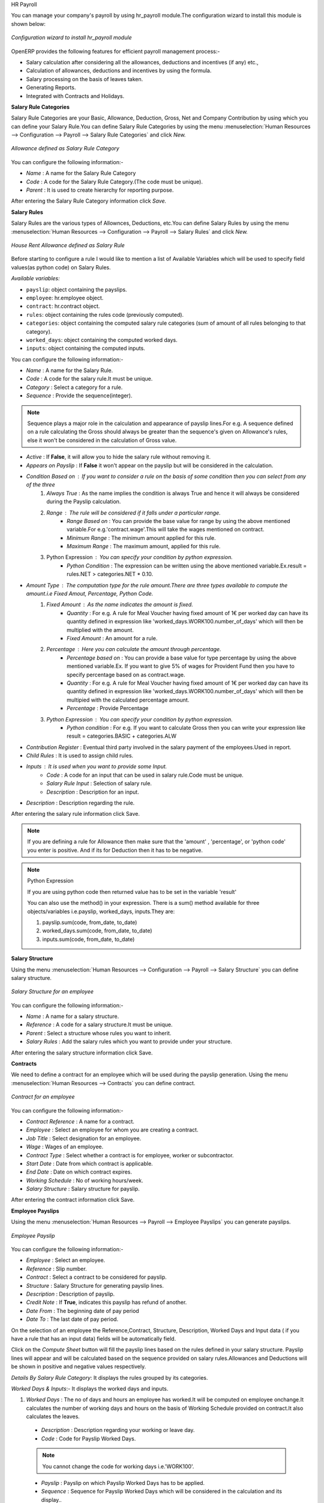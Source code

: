 HR Payroll

You can manage your company's payroll by using hr_payroll module.The configuration wizard to install this module is shown below:

.. figure:: images/install_payroll.png
   :align: center

   *Configuration wizard to install hr_payroll module*

OpenERP provides the following features for efficient payroll management process:-

- Salary calculation after considering all the allowances, deductions and incentives (if any) etc.,
- Calculation of allowances, deductions and incentives by using the formula.
- Salary processing on the basis of leaves taken.
- Generating Reports.
- Integrated with Contracts and Holidays.

**Salary Rule Categories**

Salary Rule Categories are your Basic, Allowance, Deduction, Gross, Net and Company Contribution by using which you can define your Salary Rule.You can define Salary Rule Categories by using the menu :menuselection:`Human Resources --> Configuration --> Payroll --> Salary Rule Categories` and click *New.*

.. figure:: images/salary_rule_categories.png
   :align: center

   *Allowance defined as Salary Rule Category*

You can configure the following information:-

- *Name* : A name for the Salary Rule Category
- *Code* : A code for the Salary Rule Category.(The code must be unique).
- *Parent* : It is used to create hierarchy for reporting purpose.

After entering the Salary Rule Category information click *Save.*

**Salary Rules**

Salary Rules  are the various types of Allownces, Deductions, etc.You can define Salary Rules by using the menu
:menuselection:`Human Resources --> Configuration --> Payroll --> Salary Rules` and click *New.*


.. figure:: images/salary_rule.png
   :align: center

   *House Rent Allowance defined as Salary Rule*

Before starting to configure a rule I would like to mention a list of Available Variables which will be used to specify field values(as python code) on Salary Rules.

`Available variables:`

* ``payslip``: object containing the payslips.
* ``employee``: hr.employee object.
* ``contract``: hr.contract object.
* ``rules``: object containing the rules code (previously computed).
* ``categories``: object containing the computed salary rule categories (sum of amount of all rules belonging to that category).
* ``worked_days``: object containing the computed worked days.
* ``inputs``: object containing the computed inputs.

You can configure the following information:-

- *Name* : A name for the Salary Rule.
- *Code* : A code for the salary rule.It must be unique.
- *Category* : Select a category for a rule.
- *Sequence* : Provide the sequence(integer).
.. note:: Sequence plays a major role in the calculation and appearance of payslip lines.For e.g. A sequence defined on a rule calculating the Gross should always be greater than the sequence's given on Allowance's rules, else it won't be considered in the calculation of Gross value.
- *Active* : If **False**, it will allow you to hide the salary rule without removing it.
- *Appears on Payslip* : If **False** it won't appear on the payslip but will be considered in the calculation.
- *Condition Based on* : If you want to consider a rule on the basis of some condition then you can select from any of the three
    1. *Always True* : As the name implies the condition is always True and hence it will always be considered during the Payslip calculation.
    2. *Range* : The rule will be considered if it falls under a particular range.
        - *Range Based on* : You can provide the base value for range by using the above mentioned variable.For e.g.'contract.wage'.This will take the wages mentioned on contract.
        - *Minimum Range* : The minimum amount applied for this rule.
        - *Maximum Range* : The maximum amount, applied for this rule.
    3. Python Expression : You can specify your condition by python expression.
        - *Python Condition* : The expression can be written using the above mentioned variable.Ex.result = rules.NET > categories.NET * 0.10.
- *Amount Type* : The computation type for the rule amount.There are three types available to compute the amount.i.e Fixed Amout, Percentage, Python Code.
    1. *Fixed Amount* : As the name indicates the amount is fixed.
        - *Quantity* : For e.g. A rule for Meal Voucher having fixed amount of 1€ per worked day can have its quantity defined in expression like 'worked_days.WORK100.number_of_days' which will then be multiplied with the amount.
        - *Fixed Amount* : An amount for a rule.
    2. *Percentage* : Here you can calculate the amount through percentage.
        - *Percentage based on* : You can provide a base value for type percentage by using the above mentioned variable.Ex. If you want to give 5% of wages for Provident Fund then you have to specify percentage based on as contract.wage.
        - *Quantity* : For e.g. A rule for Meal Voucher having fixed amount of 1€ per worked day can have its quantity defined in expression like 'worked_days.WORK100.number_of_days' which will then be multipied with the calculated percentage amount.
        - *Percentage* : Provide Percentage
    3. *Python Expression* : You can specify your condition by python expression.
        - *Python condition* : For e.g. If you want to calculate Gross then you can write your expression like result = categories.BASIC + categories.ALW

- *Contribution Register* : Eventual third party involved in the salary payment of the employees.Used in report.
- *Child Rules* : It is used to assign child rules.
- *Inputs* : It is used when you want to provide some Input.
    - *Code* : A code for an input that can be used in salary rule.Code must be unique.
    - *Salary Rule Input* : Selection of salary rule.
    - *Description* : Description for an input.

- *Description* : Description regarding the rule.

After entering the salary rule information click Save.

.. note:: If you are defining a rule for Allowance then make sure that the 'amount' , 'percentage',  or 'python code' you enter is positive. And if its for Deduction then it has to be negative.

.. note:: Python Expression

    If you are using python code then returned value has to be set in the variable 'result'

    You can also use the method() in your expression.
    There is a sum() method available for three objects/variables i.e.payslip, worked_days, inputs.They are:

    #.	payslip.sum(code, from_date, to_date)
    #.	worked_days.sum(code, from_date, to_date)
    #.	inputs.sum(code, from_date, to_date)

**Salary Structure**

Using the menu :menuselection:`Human Resources --> Configuration --> Payroll --> Salary Structure` you can define salary structure.

.. figure:: images/salary_structure.png
   :align: center

   *Salary Structure for an employee*

You can configure the following information:-

- *Name* : A name for a salary structure.
- *Reference* : A code for a salary structure.It must be unique.
- *Parent* : Select a structure whose rules you want to inherit.
- *Salary Rules* : Add the salary rules which you want to provide under your structure.

After entering the salary structure information click Save.

**Contracts**

We need to define a contract for an employee which will be used during the payslip generation.
Using the menu :menuselection:`Human Resources --> Contracts` you can define contract.

.. figure:: images/payroll_contract.png
   :align: center

   *Contract for an employee*

You can configure the following information:-

- *Contract Reference* : A name for a contract.
- *Employee* : Select an employee for whom you are creating a contract.
- *Job Title* : Select designation for an employee.
- *Wage* : Wages of an employee.
- *Contract Type* : Select whether a contract is for employee, worker or subcontractor.
- *Start Date* : Date from which contract is applicable.
- *End Date* : Date on which contract expires.
- *Working Schedule* : No of working hours/week.
- *Salary Structure* : Salary structure for payslip.

After entering the contract information click Save.

**Employee Payslips**

Using the menu :menuselection:`Human Resources --> Payroll --> Employee Payslips` you can generate payslips.

.. figure:: images/payslip.png
   :align: center

   *Employee Payslip*

You can configure the following information:-

- *Employee* : Select an employee.
- *Reference* : Slip number.
- *Contract* : Select a contract to be considered for payslip.
- *Structure* : Salary Structure for generating payslip lines.
- *Description* : Description of payslip.
- *Credit Note* : If **True**, indicates this payslip has refund of another.
- *Date From* : The beginning date of pay period
- *Date To* : The last date of pay period.

On the selection of an employee the Reference,Contract, Structure, Description, Worked Days and Input data ( if you have a rule that has an input data) fields will be automatically field.

Click on the *Compute Sheet* button will fill the payslip lines based on the rules defined in your salary structure.
Payslip lines will appear and will be calculated based on the sequence provided on salary rules.Allowances and Deductions will be shown in positive and negative values respectively.

*Details By Salary Rule Category*: It displays the rules grouped by its categories.

*Worked Days & Inputs*:- It displays the worked days and inputs.

#.	*Worked Days* : The no of days and hours an employee has worked.It will be computed on employee onchange.It calculates the number of working days and hours on the basis of Working Schedule provided on contract.It also calculates the leaves.

    - *Description* : Description regarding your working or leave day.
    - *Code* :  Code for Payslip Worked Days.
    .. note:: You cannot change the code for working days i.e.'WORK100'.
    - *Payslip* : Payslip on which Payslip Worked Days has to be applied.
    - *Sequence* : Sequence for Payslip Worked Days which will be considered in the calculation and its display..
    - *Number of Days* : Number of Days an employee has worked or taken leave.
    - *Number of Hours* : Number of Hours for which an employee has worked or taken leave.
    - *Contract* : Contract to be applied for Payslip Worked Days.

#.	*Input Data* : It is used when you want to provide some incentive.Input Data comes from the rules having Inputs.You need to provide an amount through Payslip Input Data.

    - *Description* : Description for Payslip Input.
    - *Code* : A code for Payslip Input.
    - *Payslip* : Payslip on which Payslip Input has to be applied.
    - *Sequence* : Sequence for Payslip Input which will be considered in the calculation and its display.
    - *Amount* : The amount for an incentive.
    - *Contract* : Contract to be applied for Payslip Input.

*Other Information*: -

- *Other Information* : It holds the information regarding the company, payment, notes, etc.
- *Company* : The company.
- *Payslip Run* : Name of Payslip Run through which payslip is generated.
- *Made Payment Order* : If True, the payment is made.
- *Notes* : Some additional information related to payslip.

Click on the Confirm button when the payslip is fully calculated and the Payment is made.It will change the state to done.

**Payslips Run**

Using the menu :menuselection:`Human Resources --> Payroll --> Payslips Run` you can create payslips for various employees at a time.
Its like a register which holds payslips of various employees created through Generate Payslips wizard.

.. figure:: images/payslips_run.png
   :align: center

   *Payslips Run*

You need to configure the following:-

- *Name* : A name for Payslips Run.
- *Date From* : The beginning date of pay period which will be the Date From for payslips to be created..
- *Date To* : The last date of pay period which will be the Date To for payslips to be created.
- *Credit Note* :If **True**, indicates that all payslips generated from here are refund payslips.

Click on the *Generate Payslips* wizard will let you choose the employees for which you want to generate payslips.

- *Payslips* : It holds the newly generated Payslips through wizard.

A click on the Close button changes the state to close.

**Contribution Registers**

Using the menu :menuselection:`Human Resources --> Configuration --> Payroll --> Contribution Registers` you can create a Contribution Register.

.. figure:: images/contribution_register.png
   :align: center

   *Contribution Registers*

You need to configure the following:-

- *Name* : A name for the Contribution Register
- *Company* : Contribution Register belonging to a company
- *Description* : Description related to Contribution Register

After creating a register you can assign it on Salary rule.When Payslip is created, payslip lines generated through salary rules having a contribution register will be linked with that register.To see the payslip lines related to a contribution register go to that particular register and print the Payslip Lines report.

**Employee Payslip PDF Report**

You can print the Employee Payslip PDF Report from the form view of Employee Payslips.

.. figure:: images/payslip_report.png
   :align: center

**Payslip Details PDF Report**

You can print the Payslip Details report from the form view of Employee Payslips. It prints the report grouped by Salary Rule Category and also prints the Payslip Lines by Contribution Register.

.. figure:: images/payslip_details_report.png
   :align: center

**Payslip Lines PDF Report**

You can print the Payslip Lines report from the form view of Contribution Registers. It prints the Payslip Lines by Contribution Register.

.. figure:: images/contribution_register_report.png
   :align: center


